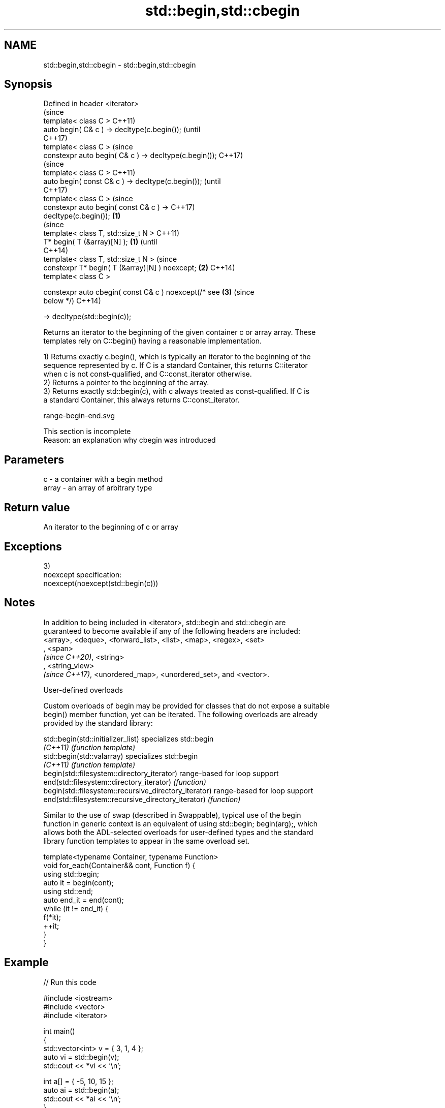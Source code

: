 .TH std::begin,std::cbegin 3 "2019.08.27" "http://cppreference.com" "C++ Standard Libary"
.SH NAME
std::begin,std::cbegin \- std::begin,std::cbegin

.SH Synopsis
   Defined in header <iterator>
                                                                (since
   template< class C >                                          C++11)
   auto begin( C& c ) -> decltype(c.begin());                   (until
                                                                C++17)
   template< class C >                                          (since
   constexpr auto begin( C& c ) -> decltype(c.begin());         C++17)
                                                                        (since
   template< class C >                                                  C++11)
   auto begin( const C& c ) -> decltype(c.begin());                     (until
                                                                        C++17)
   template< class C >                                                  (since
   constexpr auto begin( const C& c ) ->                                C++17)
   decltype(c.begin());                                 \fB(1)\fP
                                                                                (since
   template< class T, std::size_t N >                                           C++11)
   T* begin( T (&array)[N] );                               \fB(1)\fP                 (until
                                                                                C++14)
   template< class T, std::size_t N >                                           (since
   constexpr T* begin( T (&array)[N] ) noexcept;                \fB(2)\fP             C++14)
   template< class C >

   constexpr auto cbegin( const C& c ) noexcept(/* see                  \fB(3)\fP     (since
   below */)                                                                    C++14)

   -> decltype(std::begin(c));

   Returns an iterator to the beginning of the given container c or array array. These
   templates rely on C::begin() having a reasonable implementation.

   1) Returns exactly c.begin(), which is typically an iterator to the beginning of the
   sequence represented by c. If C is a standard Container, this returns C::iterator
   when c is not const-qualified, and C::const_iterator otherwise.
   2) Returns a pointer to the beginning of the array.
   3) Returns exactly std::begin(c), with c always treated as const-qualified. If C is
   a standard Container, this always returns C::const_iterator.

   range-begin-end.svg

    This section is incomplete
    Reason: an explanation why cbegin was introduced

.SH Parameters

   c     - a container with a begin method
   array - an array of arbitrary type

.SH Return value

   An iterator to the beginning of c or array

.SH Exceptions

   3)
   noexcept specification:
   noexcept(noexcept(std::begin(c)))

.SH Notes

   In addition to being included in <iterator>, std::begin and std::cbegin are
   guaranteed to become available if any of the following headers are included:
   <array>, <deque>, <forward_list>, <list>, <map>, <regex>, <set>
   , <span>
   \fI(since C++20)\fP, <string>
   , <string_view>
   \fI(since C++17)\fP, <unordered_map>, <unordered_set>, and <vector>.

  User-defined overloads

   Custom overloads of begin may be provided for classes that do not expose a suitable
   begin() member function, yet can be iterated. The following overloads are already
   provided by the standard library:

   std::begin(std::initializer_list)                    specializes std::begin
   \fI(C++11)\fP                                              \fI(function template)\fP
   std::begin(std::valarray)                            specializes std::begin
   \fI(C++11)\fP                                              \fI(function template)\fP
   begin(std::filesystem::directory_iterator)           range-based for loop support
   end(std::filesystem::directory_iterator)             \fI(function)\fP
   begin(std::filesystem::recursive_directory_iterator) range-based for loop support
   end(std::filesystem::recursive_directory_iterator)   \fI(function)\fP

   Similar to the use of swap (described in Swappable), typical use of the begin
   function in generic context is an equivalent of using std::begin; begin(arg);, which
   allows both the ADL-selected overloads for user-defined types and the standard
   library function templates to appear in the same overload set.

 template<typename Container, typename Function>
 void for_each(Container&& cont, Function f) {
     using std::begin;
     auto it = begin(cont);
     using std::end;
     auto end_it = end(cont);
     while (it != end_it) {
         f(*it);
         ++it;
     }
 }

.SH Example

   
// Run this code

 #include <iostream>
 #include <vector>
 #include <iterator>

 int main()
 {
     std::vector<int> v = { 3, 1, 4 };
     auto vi = std::begin(v);
     std::cout << *vi << '\\n';

     int a[] = { -5, 10, 15 };
     auto ai = std::begin(a);
     std::cout << *ai << '\\n';
 }

.SH Output:

 3
 -5

.SH See also

   end
   cend    returns an iterator to the end of a container or array
   \fI(C++11)\fP \fI(function template)\fP
   \fI(C++14)\fP
